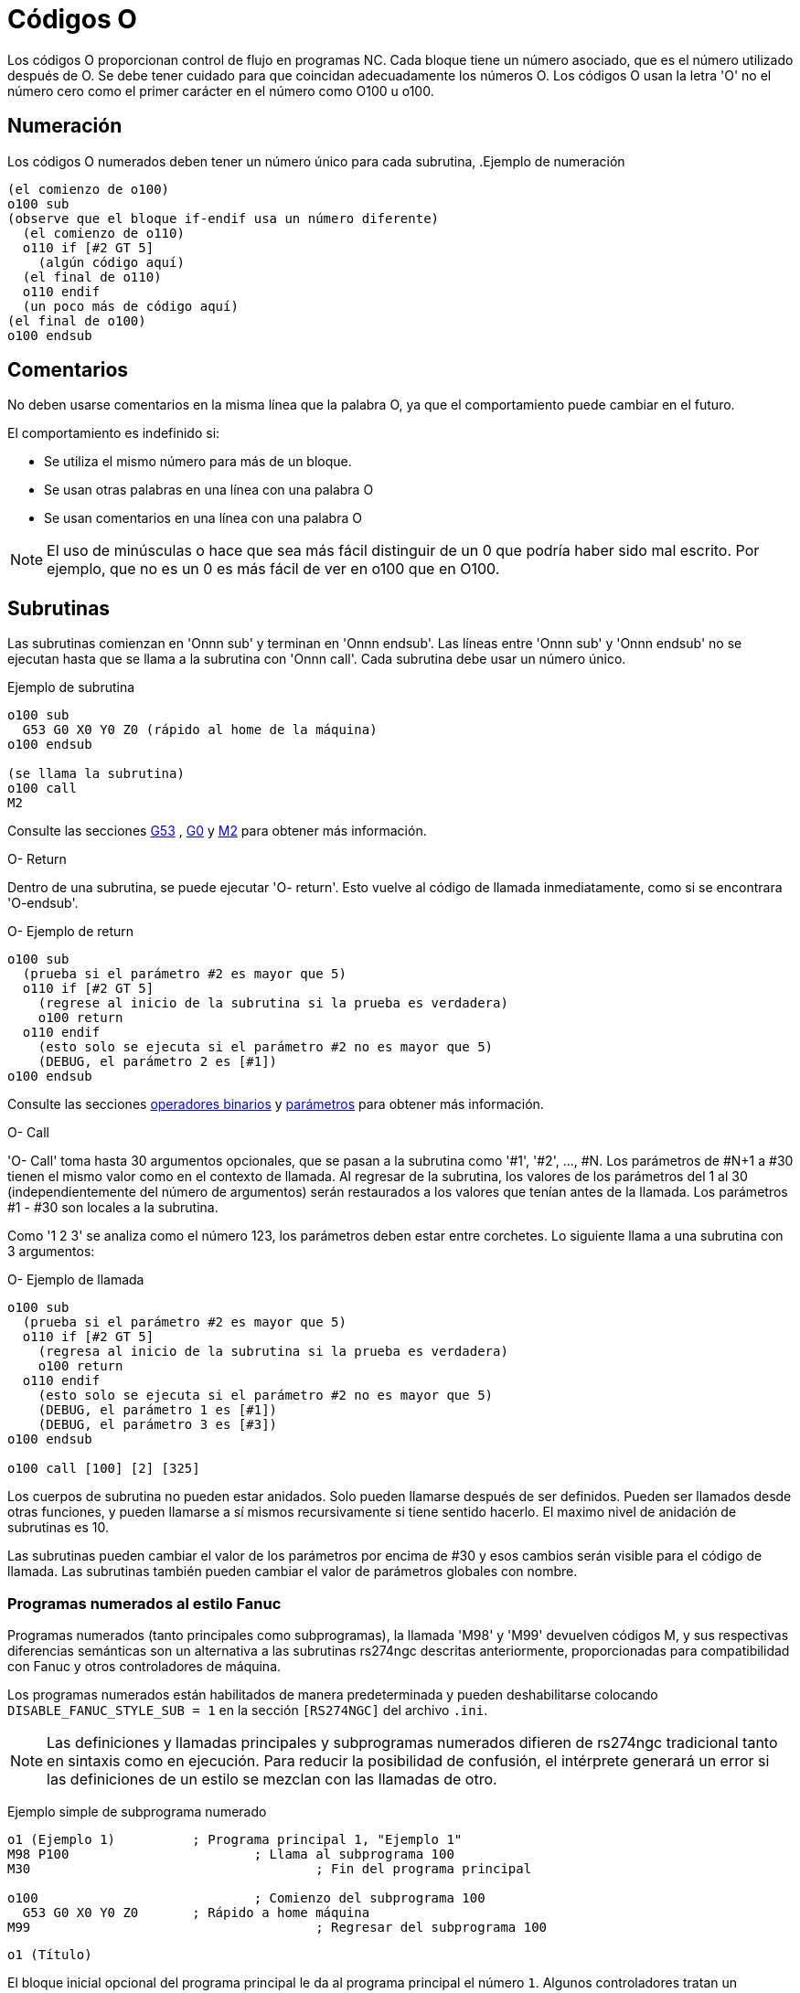 :lang: es

[[cha:o-codes]]

= Códigos O

Los códigos O proporcionan control de flujo en programas NC. Cada bloque tiene un
número asociado, que es el número utilizado después de O. Se debe tener cuidado
para que coincidan adecuadamente los números O. Los códigos O usan la letra 'O' no el
número cero como el primer carácter en el número como O100 u o100.

== Numeración

Los códigos O numerados deben tener un número único para cada subrutina,
.Ejemplo de numeración
----
(el comienzo de o100)
o100 sub
(observe que el bloque if-endif usa un número diferente)
  (el comienzo de o110)
  o110 if [#2 GT 5]
    (algún código aquí)
  (el final de o110)
  o110 endif
  (un poco más de código aquí)
(el final de o100)
o100 endsub
----

[[ocode:comments]]
== Comentarios
(((Comments)))

No deben usarse comentarios en la misma línea que la palabra O, ya que el comportamiento puede
cambiar en el futuro.

El comportamiento es indefinido si:

* Se utiliza el mismo número para más de un bloque.
* Se usan otras palabras en una línea con una palabra O
* Se usan comentarios en una línea con una palabra O

[NOTE]
El uso de minúsculas o hace que sea más fácil distinguir de un 0
que podría haber sido mal escrito. Por ejemplo, que no es un 0 es más fácil de
ver en o100 que en O100.

[[ocode:subroutines]]
== Subrutinas
(((Subrutinas)))

Las subrutinas comienzan en 'Onnn sub' y terminan en 'Onnn endsub'. Las líneas entre
'Onnn sub' y 'Onnn endsub' no se ejecutan hasta que se llama a la subrutina
con 'Onnn call'. Cada subrutina debe usar un número único.

Ejemplo de subrutina
----
o100 sub
  G53 G0 X0 Y0 Z0 (rápido al home de la máquina)
o100 endsub

(se llama la subrutina)
o100 call
M2
----
Consulte las secciones <<gcode:g53,G53>> , <<gcode:g0,G0>> y <<mcode:m2-m30,M2>> para obtener más información.

.O- Return
Dentro de una subrutina, se puede ejecutar 'O- return'. Esto vuelve al código de llamada
inmediatamente, como si se encontrara 'O-endsub'.

.O- Ejemplo de return
----
o100 sub
  (prueba si el parámetro #2 es mayor que 5)
  o110 if [#2 GT 5]
    (regrese al inicio de la subrutina si la prueba es verdadera)
    o100 return
  o110 endif
    (esto solo se ejecuta si el parámetro #2 no es mayor que 5)
    (DEBUG, el parámetro 2 es [#1])
o100 endsub
----
Consulte las secciones <<gcode:binary-operators,operadores binarios>> y <<sec:overview-parameters,parámetros>> para obtener más información.

.O- Call
'O- Call' toma hasta 30 argumentos opcionales, que se pasan a la subrutina
como '#1', '#2', ..., #N. Los parámetros de #N+1 a #30 tienen el mismo
valor como en el contexto de llamada. Al regresar de la subrutina, los valores de
los parámetros del 1 al 30 (independientemente del número de argumentos)
serán restaurados a los valores que tenían antes de la llamada. Los parámetros #1 - #30
son locales a la subrutina.

Como '1 2 3' se analiza como el número 123, los parámetros deben estar
entre corchetes. Lo siguiente llama a una subrutina con 3 argumentos:

.O- Ejemplo de llamada
----
o100 sub
  (prueba si el parámetro #2 es mayor que 5)
  o110 if [#2 GT 5]
    (regresa al inicio de la subrutina si la prueba es verdadera)
    o100 return
  o110 endif
    (esto solo se ejecuta si el parámetro #2 no es mayor que 5)
    (DEBUG, el parámetro 1 es [#1])
    (DEBUG, el parámetro 3 es [#3])
o100 endsub

o100 call [100] [2] [325]
----

Los cuerpos de subrutina no pueden estar anidados. Solo pueden llamarse después
de ser definidos. Pueden ser llamados desde otras funciones, y pueden llamarse
a sí mismos recursivamente si tiene sentido hacerlo. El maximo
nivel de anidación de subrutinas es 10.

Las subrutinas pueden cambiar el valor de los parámetros por encima de #30 y esos cambios
serán visible para el código de llamada. Las subrutinas también pueden cambiar el valor de
parámetros globales con nombre.

[[ocode:fanuc-style-programs]]
=== Programas numerados al estilo Fanuc ===
(((Subrutinas, M98, M99)))

Programas numerados (tanto principales como subprogramas), la llamada 'M98' y
'M99' devuelven códigos M, y sus respectivas diferencias semánticas son un
alternativa a las subrutinas rs274ngc descritas anteriormente, proporcionadas para
compatibilidad con Fanuc y otros controladores de máquina.

Los programas numerados están habilitados de manera predeterminada y pueden deshabilitarse
colocando `DISABLE_FANUC_STYLE_SUB = 1` en la sección `[RS274NGC]` del archivo `.ini`.

[NOTE]

Las definiciones y llamadas principales y subprogramas numerados difieren de
rs274ngc tradicional tanto en sintaxis como en ejecución. Para reducir la
posibilidad de confusión, el intérprete generará un error si
las definiciones de un estilo se mezclan con las llamadas de otro.

Ejemplo simple de subprograma numerado
[source,{ngc}]
----
o1 (Ejemplo 1)		; Programa principal 1, "Ejemplo 1"
M98 P100			; Llama al subprograma 100
M30					; Fin del programa principal

o100				; Comienzo del subprograma 100
  G53 G0 X0 Y0 Z0	; Rápido a home máquina
M99					; Regresar del subprograma 100
----

.`o1 (Título)`

El bloque inicial opcional del programa principal le da al programa principal
el número `1`. Algunos controladores tratan un seguiente
comentario opcional entre paréntesis como título del programa, `Ejemplo 1` en este ejemplo,
pero esto no tiene un significado especial en el intérprete rs274ngc.

.`M98 P- <L\->`

Llama a un subprograma numerado. El bloque `M98 P100` es análogo a la
sintaxis tradicional `o100 call`, pero solo se puede usar para llamar a un
subprograma numerado definido con `o100` ...` M99`. Una palabra
opcional 'L'- especifica un recuento de bucles.

.`M30`

El programa principal debe terminarse con `M02` o `M30` (o `M99`; consulte
abajo).

.`O-` Inicio de definición de subprograma

Marca el inicio de una definición de subprograma numerado. El bloque `O100`
es similar a `o100 sub`, excepto que debe colocarse más adelante en el
archivo que el bloque de llamada `M98 P100`.

.`M99` Return de la subrutina numerada

El bloque `M99` es análogo a la sintaxis tradicional` o100 endsub`,
pero solo puede terminar un programa numerado (`o100` en este ejemplo),
y no puede terminar una subrutina que comience con sintaxis `o100 sub`.

La llamada de subprograma `M98` difiere de rs274ngc `O call` en lo
siguiente:

* El subprograma numerado debe seguir la llamada `M98` en el archivo de programa.
El intérprete arrojará un error si el subprograma precede al bloque de llamada.

* Los parámetros `#1`,` #2`, ..., `#30` son globales y accesibles en
subprogramas numerados, similares a los parámetros numerados más altos en
llamadas de estilo tradicional. Modificaciones a estos parámetros dentro de un
el subprograma son modificaciones globales y persistirán después del retorno de
subprograma.

* Las llamadas `M98` a subprograma no tienen valor de retorno.

* Los bloques de llamadas del subprograma `M98` pueden contener una palabra L opcional
especificando un recuento de repetición de bucle. Sin la palabra L, el subprograma
se ejecutará solo una vez (equivalente a `M98 L1`). Un bloque `M98 L0`
no ejecutará el subprograma.

En casos raros, el código `M99` puede usarse para terminar el programa principal,
donde indica un 'programa sin fin'. Cuando el
el intérprete alcanza un `M99` en el programa principal, saltará de nuevo al
comienzo del archivo y reanudara la ejecución en la primera línea.
Un ejemplo de un programa sin fin es en un ciclo de calentamiento de la máquina; una
bloque final de programa con eliminacion `/M30` puede usarse para detener el ciclo
en un punto ordenado cuando el operador está listo.

.Ejemplo completo de subprograma numerado
[source,{ngc}]
----
O1                             ; Programa principal 1
  #1 = 0
  (PRINT,X MAIN BEGIN:  1=#1)
  M98 P100 L5                  ; Llame al subprograma 100
  (PRINT,X MAIN END:  1=#1)
M30                            ; Fin del programa principal

O100                           ; Subprograma 100
  #1 = [#1 + 1]
  M98 P200 L5                  ; Llamada a subprograma 200
  (PRINT,>> O100:  #1)
M99                            ; Return desde Subprograma 100

O200                           ; Subprograma 200
  #1 = [#1 + 0.01]
  (PRINT,>>>> O200:  #1)
M99                            ; Return desde Subprograma 200
----

En este ejemplo, el parámetro `#1` se inicializa a `0`. El subprograma
`O100` se llama cinco veces en un bucle. Anidado dentro de cada llamada a
`O100`, el subprograma `O200` se llama cinco veces en un ciclo; 25 veces en
total.

Tenga en cuenta que el parámetro `#1` es global. Al final del programa principal,
después de las actualizaciones dentro de `O100` y` O200`, su valor será igual a `5.25`.

[[ocode:looping]]
== Bucles
(((Subrutinas, bucles)))

El 'bucle while' tiene dos estructuras: 'while/endwhile' y 'do/while'.
En cada caso, el ciclo se cierra cuando la condición 'while' se evalúa como
falso. La diferencia es cuando se realiza la condición de prueba. El bucle 'do/while'
ejecuta el código en el bucle y luego verifica la condición de prueba.
El bucle 'while/endwhile' hace la prueba primero.

.Ejemplo While/Endwhile
----
(dibuja una forma de diente de sierra)
G0 X1 Y0 (mover a la posición inicial)
#1 = 0 (asigne al parámetro # 1 el valor de 0)
F25 (establecer una velocidad de alimentación)
o101 while [#1 LT 10]
  G1 X0
  G1 Y[#1/10] X1
  #1 = [#1+1] (incrementar el contador de prueba)
o101 endwhile
M2 (final del programa)
----

.Ejemplo Do/While
----
#1 = 0 (asigne al parámetro # 1 el valor de 0)
o100 do
  (debug, parámetro 1 = #1)
  o110 if [#1 EQ 2]
    #1 = 3 (asigne el valor de 3 al parámetro #1)
    (msg, #1 se le ha asignado el valor de 3)
    o100 continue (saltar al inicio del bucle)
  o110 endif
  (algún código aquí)
  #1 = [#1+1] (incrementar el contador de prueba)
o100 while [#1 LT 3]
(msg, bucle hecho!)
M2
----

Dentro de un ciclo while, 'O- break' sale inmediatamente del ciclo, y 'O- continue' salta 
inmediatamente a la próxima evaluación de la condición 'while'.
Si aún es cierta, el ciclo comienza nuevamente en la parte superior. Si
es falsa, sale del bucle.

[[ocode:conditional]]
== Condicionales
(((Subrutinas, bucles condicionales)))

El condicional 'if' consiste en un grupo de declaraciones con el mismo número 'o'
que comienzan con 'if' y terminan con 'endif'. Condiciones opcionales 'elseif' y 'else'
puede estar entre el inicio 'if' y el final 'endif'.

Si el condicional 'if' se evalúa como verdadero, entonces  se ejecuta el grupo de declaraciones
siguiendo al 'if' hasta la siguiente línea condicional.

Si el condicional 'if' se evalúa como falso, entonces las condiciones 'elseif' son
evaluadas en orden hasta que una evalúa como verdadera. Si la condición 'elseif' es
cierta entonces se ejecutan las declaraciones que siguen al 'elseif' hasta el próximo condicional.
Si ninguna de las condiciones 'if' o 'elseif' se evalúa como verdadera,
entonces se ejecutan las declaraciones que siguen al 'else'. Cuando una condición es
evaluada como verdadero, no se evalúan más condiciones en el grupo.

.Ejemplo If / Endif
----
(si el parámetro #31 es igual a 3, configure S2000)
o101 if [#31 EQ 3]
  S2000
o101 endif
----

.Ejemplo If ElseIf Else EndIf
----
(si el parámetro #2 es mayor que 5, configure F100)
o102 if [#2 GT 5]
  F100
o102 elseif [#2 LT 2]
(de lo contrario, si el parámetro #2 es menor que 2, configure F200)
  F200
(de lo contrario, si el parámetro #2 es de 2 al 5, configure F150)
o102 else
  F150
o102 endif
----

Se pueden probar varias condiciones mediante declaraciones 'elseif' hasta que
la ruta 'else' finalmente se ejecuta si todas las condiciones anteriores son falsas:

.Ejemplo If Elseif Else Endif
----
(si el parámetro #2 es mayor que 5, configure F100)
O102 if [#2 GT 5]
  F100
(de lo contrario, si el parámetro #2 es inferior a 2, configure F200)
O102 elseif [#2 LT 2]
  F20
(el parámetro #2 está entre 2 y 5)
O102 else
  F200
O102 endif
----

[[ocode:repeat]]
== Repeat
(((Subrutinas, repetir bucle)))

'repeat' ejecutará las declaraciones dentro de
repeat/endrepeat el número especificado de veces. El ejemplo muestra cómo
puede fresar una serie diagonal de formas a partir de la presente
posición.

.Ejemplo de repeat
----
(Fresar 5 formas diagonales)
G91 (modo incremental)
o103 repeat [5]
... (inserte el código de fresado aquí)
G0 X1 Y1 (movimiento diagonal a la siguiente posición)
o103 endrepeat
G90 (modo absoluto)
----

[[ocode:indirection]]
== Indirección
(((Indirección)))

El O-número puede ser dado por un parámetro y/o cálculo.

Ejemplo de Indirección
----
o[#101+2] call
----

.Calculando valores en O-palabras
Para obtener más información sobre los valores, consulte las siguientes secciones

* <<sec:overview-parameters,parámetros>>
* <<gcode:expressions,expresiones>>
* <<gcode:binary-operators,operadores binarios>>
* <<gcode:functions,funciones>>

[[ocode:calling-files]]
== Llamando a archivos
(((Archivos de llamada)))

Para llamar a un archivo separado con una subrutina, nombre el archivo igual que
su llamada e incluya un sub y endub en el archivo. El archivo debe estar en el
directorio señalado por 'PROGRAM_PREFIX' o 'SUBROUTINE_PATH' en el archivo ini.
El nombre del archivo puede incluir *letras minúsculas*, números, guiones y guiones bajos
solamente. Un archivo de subrutina con nombre solo puede contener una única definición de subrutina.

Ejemplo de archivo con nombre
----
o<myfile> call
----

Ejemplo de archivo numerado
----
o123 call
----

En el archivo llamado, debe incluir el sub y el endsub oxxx y el
archivo debe ser un archivo válido.

Ejemplo de archivo llamado
----
(nombre de archivo myfile.ngc)
o<myfile> sub
  (código aquí)
o<myfile> endsub
M2
----

[NOTE]
Los nombres de los archivos son solo letras minúsculas, por lo que 'o <MyFile>' se convierte en 'o <myfile>'
por el intérprete. Más información sobre la ruta de búsqueda y las opciones para
la ruta de búsqueda se encuentra en la sección de configuración INI.

== Valores de retorno de subrutina (((Valores de retorno)))

Las subrutinas pueden devolver opcionalmente un valor mediante una expresión opcional en
una declaración 'endsub' o 'return'.

Ejemplo de valor de retorno
----
o123 return [#2 *5]
...
o123 endub [3 * 4]
----

Un valor de retorno de subrutina se almacena en el 
<<gcode:predefined-named-parameters, parámetro con nombre predefinido>> '#<_value>' y
el parámetro predefinido '#<_value_returned>' se establece en 1, para indicar que
se ha devuelto un valor. Ambos parámetros son globales y se borran solo
antes de la próxima llamada de subrutina.

[[ocode:errors]]
== Errores
(((Errores de código O)))

Las siguientes declaraciones provocan un mensaje de error y abortan el
interprete:

 - un `return` o` endsub` no dentro de una subdefinición
 - una etiqueta en 'repeat' que se define en otra parte
 - una etiqueta en `while` que se define en otro lugar y no se refiere a un` do`
 - una etiqueta en `if` definida en otra parte
 - una etiqueta indefinida en `else` o` elseif`
 - una etiqueta en `else`,` elseif` o `endif` no apunta a un` if` coincidente
 - una etiqueta en `break` o` continue` que no apunta a una coincidencia `while` o` do`
 - una etiqueta en `endrepeat` o` endwhile` sin hacer referencia a un `while` o` repeat` correspondiente
    
Para hacer estos errores advertencias no fatales en stderr, establezca el bit 0x20 en
la opción mask [[RS274NGC]FEATURE=` del .ini.


// vim: set syntax = asciidoc:

